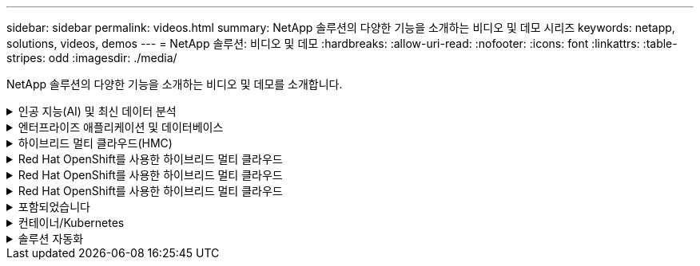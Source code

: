 ---
sidebar: sidebar 
permalink: videos.html 
summary: NetApp 솔루션의 다양한 기능을 소개하는 비디오 및 데모 시리즈 
keywords: netapp, solutions, videos, demos 
---
= NetApp 솔루션: 비디오 및 데모
:hardbreaks:
:allow-uri-read: 
:nofooter: 
:icons: font
:linkattrs: 
:table-stripes: odd
:imagesdir: ./media/


[role="lead"]
NetApp 솔루션의 다양한 기능을 소개하는 비디오 및 데모를 소개합니다.

.인공 지능(AI) 및 최신 데이터 분석
[#ai%collapsible]
====
* link:https://www.youtube.com/playlist?list=PLdXI3bZJEw7nSrRhuolRPYqvSlGLuTOAO["NetApp AI 솔루션"^]
* link:https://www.youtube.com/playlist?list=PLdXI3bZJEw7n1sWK-QGq4QMI1VBJS-ZZW["MLOps를 참조하십시오"^]


====
.엔터프라이즈 애플리케이션 및 데이터베이스
[#db%collapsible]
====
[underline]# * 오픈 소스 데이터베이스용 동영상 * #

* link:https://netapp.hosted.panopto.com/Panopto/Pages/Viewer.aspx?id=e479b91f-eacd-46bf-bfa1-b01200f0015a["PostgreSQL 자동 구축, HA/DR 복제 설정, 페일오버, 재동기화"]


[underline] # * AWS 및 FSx *#의 하이브리드 클라우드를 통한 Oracle 현대화에 대한 동영상

* link:https://netapp.hosted.panopto.com/Panopto/Pages/Viewer.aspx?id=b1a7bb05-caea-44a0-bd9a-b01200f372e9["1부 - 사용 사례 및 솔루션 아키텍처"]
* link:https://netapp.hosted.panopto.com/Panopto/Pages/Viewer.aspx?id=bb088a3e-bbfb-4927-bf44-b01200f38b17["2a부 - 최대의 가용성과 자동화된 PDB 재배치를 사용하여 사내에서 AWS로 데이터베이스 마이그레이션"]
* link:https://netapp.hosted.panopto.com/Panopto/Pages/Viewer.aspx?id=c0df32f8-d6d3-4b79-b0bd-b01200f3a2e8["파트 2b - SnapMirror를 통해 BlueXP 콘솔을 사용하여 사내에서 AWS로 데이터베이스 마이그레이션"]
* link:https://netapp.hosted.panopto.com/Panopto/Pages/Viewer.aspx?id=5fd03759-a691-4007-9748-b01200f3b79c["3부 - 자동화된 데이터베이스 HA/DR 복제 설정, 페일오버, 재동기화"]
* link:https://netapp.hosted.panopto.com/Panopto/Pages/Viewer.aspx?id=2f731d7c-0873-4a4d-8491-b01200f90a82["파트 4a - 복제된 대기 복제본에서 SnapCenter UI를 사용하여 개발/테스트용 데이터베이스 클론"]
* link:https://netapp.hosted.panopto.com/Panopto/Pages/Viewer.aspx?id=97790d62-ff19-40e0-9784-b01200f920ed["파트 4b - 데이터베이스 백업, 복원, SnapCenter UI를 사용한 클론"]
* link:https://netapp.hosted.panopto.com/Panopto/Pages/Viewer.aspx?id=4b0fd212-7641-46b8-9e55-b01200f9383a["파트 4c - BlueXP SaaS 애플리케이션 백업 및 복구를 통한 데이터베이스 백업 및 복구"]


[underline]# * SQL Server 데이터베이스용 동영상 * #

* link:https://netapp.hosted.panopto.com/Panopto/Pages/Viewer.aspx?id=27f28284-433d-4273-8748-b01200fb3cd7["NetApp ONTAP용 Amazon FSx를 사용하여 AWS EC2에 SQL Server를 구축합니다
"]
* link:https://tv.netapp.com/detail/video/1670591628570468424/deploy-sql-server-always-on-failover-cluster-over-smb-with-azure-netapp-files["Azure NetApp Files의 SQL 고가용성 클러스터"^]
* link:https://www.youtube.com/watch?v=krzMWjrrMb0["스토리지 스냅샷을 사용하는 Oracle 멀티 테넌트 플러그형 데이터베이스 클론"^]
* link:https://www.youtube.com/watch?v=VcQMJIRzhoY["Ansible을 사용하여 FlexPod에 Oracle 19c RAC 구축 자동화"^]


* 사례 연구 *

* link:https://customers.netapp.com/en/sap-azure-netapp-files-case-study["Azure NetApp Files 기반 SAP"^]


====
.하이브리드 멀티 클라우드(HMC)
[#hmc%collapsible]
====
[underline]# * AWS/VMC * #에 대한 동영상

* link:https://netapp.hosted.panopto.com/Panopto/Pages/Viewer.aspx?id=0d03e040-634f-4086-8cb5-b01200fb8515["iSCSI를 사용하는 FSx ONTAP가 있는 Windows 게스트 연결 스토리지"]
* link:https://netapp.hosted.panopto.com/Panopto/Pages/Viewer.aspx?id=c3befe1b-4f32-4839-a031-b01200fb6d60["NFS를 사용하는 FSx ONTAP가 있는 Linux 게스트 연결 스토리지"]
* link:https://netapp.hosted.panopto.com/Panopto/Pages/Viewer.aspx?id=2065dcc1-f31a-4e71-a7d5-b01200f01171["NetApp ONTAP용 Amazon FSx를 사용하는 AWS 보조 데이터 저장소의 VMware Cloud"]
* link:https://netapp.hosted.panopto.com/Panopto/Pages/Viewer.aspx?id=f0fedec5-dc17-47af-8821-b01200f00e08["NetApp ONTAP용 Amazon FSx를 통해 AWS에서 VMware Cloud를 TCO로 절감할 수 있습니다"]
* link:https://netapp.hosted.panopto.com/Panopto/Pages/Viewer.aspx?id=6132c921-a44c-4c81-aab7-b01200fb5d29["VMC를 위한 VMware HCX 구축 및 구성 설정"]
* link:https://netapp.hosted.panopto.com/Panopto/Pages/Viewer.aspx?id=52661f10-3f90-4f3d-865a-b01200f06d31["VMC 및 FSxN용 VMware HCX와 함께 vMotion 마이그레이션 데모"]
* link:https://netapp.hosted.panopto.com/Panopto/Pages/Viewer.aspx?id=685c0dc2-9d8a-42ff-b46d-b01200f056b0["VMC 및 FSxN용 VMware HCX와 함께 콜드 마이그레이션 데모"]


[underline]# * Azure/AVS * 용 동영상 #

* link:https://netapp.hosted.panopto.com/Panopto/Pages/Viewer.aspx?id=8c5ddb30-6c31-4cde-86e2-b01200effbd6["Azure VMware 솔루션 Azure NetApp Files의 데이터 저장소 보충 개요"]
* link:https://netapp.hosted.panopto.com/Panopto/Pages/Viewer.aspx?id=5cd19888-8314-4cfc-ba30-b01200efff4f["Cloud Volumes ONTAP, SnapCenter 및 Jetstream을 사용한 Azure VMware 솔루션 DR"]
* link:https://netapp.hosted.panopto.com/Panopto/Pages/Viewer.aspx?id=b7ffa5ad-5559-4e56-a166-b01200f025bc["VMware HCX for AVS 및 ANF와 함께 콜드 마이그레이션 데모"]
* link:https://netapp.hosted.panopto.com/Panopto/Pages/Viewer.aspx?id=986bb505-6f3d-4a5a-b016-b01200f03f18["VMware HCX와 함께 AVS 및 ANF용 vMotion 데모"]
* link:https://netapp.hosted.panopto.com/Panopto/Pages/Viewer.aspx?id=255640f5-4dff-438c-8d50-b01200f017d1["VMware HCX for AVS 및 ANF와 함께 대량 마이그레이션 데모"]


====
.Red Hat OpenShift를 사용한 하이브리드 멀티 클라우드
[#rhhc%collapsible]
====
* link:https://netapp.hosted.panopto.com/Panopto/Pages/Viewer.aspx?id=01dd455e-7f5a-421c-b501-b01200fa91fd["Astra Control Service를 사용한 Rosa DR"]
* link:https://netapp.hosted.panopto.com/Panopto/Pages/Viewer.aspx?id=621ae20d-7567-4bbf-809d-b01200fa7a68["FSxN과 Astra Trident의 통합"]
* link:https://netapp.hosted.panopto.com/Panopto/Pages/Viewer.aspx?id=525751bf-18b0-47e3-b611-b006013a19a1["FSxN이 있는 Rosa에서 애플리케이션의 장애 복구 및 장애 복구"]
* link:https://www.netapp.tv/details/29504?mcid=35609780286441704190790628065560989458["Astra Control Center를 사용하여 DR을 수행합니다"]


====
.Red Hat OpenShift를 사용한 하이브리드 멀티 클라우드
[#rhhc%collapsible]
====
.Astra Control Service를 사용한 Rosa DR
video::rhhc-Rosa-DR-demo-audio.mp4[]
.FSxN과 Astra Trident의 통합
video::rhhc-install-trident-using-helm.mp4[]
.FSxN이 있는 Rosa에서 애플리케이션의 장애 복구 및 장애 복구
video::rhhc-failover-failback.mp4[]
.Astra Control Center를 사용하여 DR을 수행합니다
link:https://www.netapp.tv/details/29504?mcid=35609780286441704190790628065560989458["Astra Control Center를 사용하여 DR을 수행합니다"]

====
.Red Hat OpenShift를 사용한 하이브리드 멀티 클라우드
[#rhhc%collapsible]
====
.Astra Control Service를 사용한 Rosa DR
video::rhhc-Rosa-DR-demo-audio.mp4[]
.FSxN과 Astra Trident의 통합
video::rhhc-install-trident-using-helm.mp4[]
.FSxN이 있는 Rosa에서 애플리케이션의 장애 복구 및 장애 복구
video::rhhc-failover-failback.mp4[]
.Astra Control Center를 사용하여 DR을 수행합니다
link:https://www.netapp.tv/details/29504?mcid=35609780286441704190790628065560989458["Astra Control Center를 사용하여 DR을 수행합니다"]

====
.포함되었습니다
[#virtualization%collapsible]
====
* link:virtualization/vsphere_demos_videos.html["VMware 비디오 컬렉션"]


====
.컨테이너/Kubernetes
[#containers%collapsible]
====
* link:containers/anthos-with-netapp/a-w-n_videos_and_demos.html["NetApp 및 Google Anthos 비디오"]
* link:containers/tanzu_with_netapp/vtwn_videos_and_demos.html["NetApp with VMware Tanzu 비디오"]
* link:containers/devops_with_netapp/dwn_videos_and_demos.html["NetApp for DevOps 비디오"]
* link:containers/rh-os-n_videos_and_demos.html["NetApp 및 Red Hat OpenShift 비디오"]


====
.솔루션 자동화
[#automation%collapsible]
====
* link:https://www.youtube.com/watch?v=VcQMJIRzhoY["Ansible을 사용하여 FlexPod에 Oracle 19c RAC 구축 자동화"^]


====